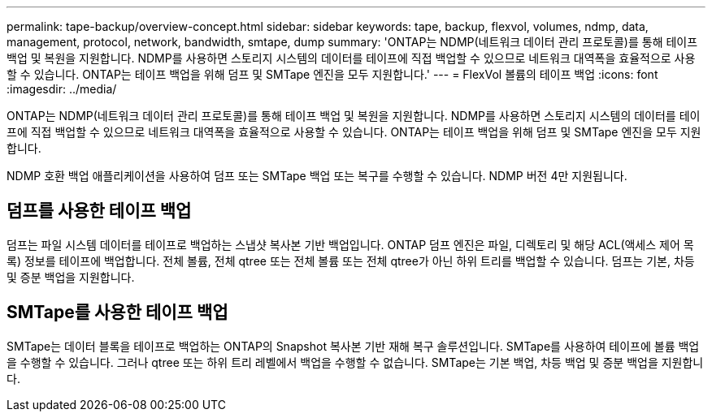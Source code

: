 ---
permalink: tape-backup/overview-concept.html 
sidebar: sidebar 
keywords: tape, backup, flexvol, volumes, ndmp, data, management, protocol, network, bandwidth, smtape, dump 
summary: 'ONTAP는 NDMP(네트워크 데이터 관리 프로토콜)를 통해 테이프 백업 및 복원을 지원합니다. NDMP를 사용하면 스토리지 시스템의 데이터를 테이프에 직접 백업할 수 있으므로 네트워크 대역폭을 효율적으로 사용할 수 있습니다. ONTAP는 테이프 백업을 위해 덤프 및 SMTape 엔진을 모두 지원합니다.' 
---
= FlexVol 볼륨의 테이프 백업
:icons: font
:imagesdir: ../media/


[role="lead"]
ONTAP는 NDMP(네트워크 데이터 관리 프로토콜)를 통해 테이프 백업 및 복원을 지원합니다. NDMP를 사용하면 스토리지 시스템의 데이터를 테이프에 직접 백업할 수 있으므로 네트워크 대역폭을 효율적으로 사용할 수 있습니다. ONTAP는 테이프 백업을 위해 덤프 및 SMTape 엔진을 모두 지원합니다.

NDMP 호환 백업 애플리케이션을 사용하여 덤프 또는 SMTape 백업 또는 복구를 수행할 수 있습니다. NDMP 버전 4만 지원됩니다.



== 덤프를 사용한 테이프 백업

덤프는 파일 시스템 데이터를 테이프로 백업하는 스냅샷 복사본 기반 백업입니다. ONTAP 덤프 엔진은 파일, 디렉토리 및 해당 ACL(액세스 제어 목록) 정보를 테이프에 백업합니다. 전체 볼륨, 전체 qtree 또는 전체 볼륨 또는 전체 qtree가 아닌 하위 트리를 백업할 수 있습니다. 덤프는 기본, 차등 및 증분 백업을 지원합니다.



== SMTape를 사용한 테이프 백업

SMTape는 데이터 블록을 테이프로 백업하는 ONTAP의 Snapshot 복사본 기반 재해 복구 솔루션입니다. SMTape를 사용하여 테이프에 볼륨 백업을 수행할 수 있습니다. 그러나 qtree 또는 하위 트리 레벨에서 백업을 수행할 수 없습니다. SMTape는 기본 백업, 차등 백업 및 증분 백업을 지원합니다.
